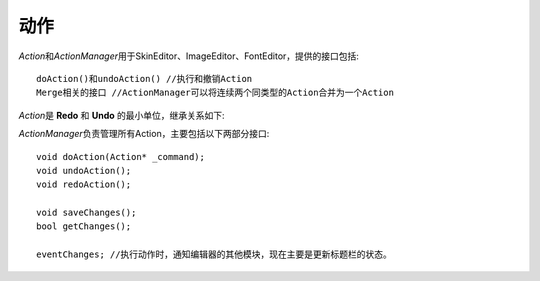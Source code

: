 动作
----

*Action*\ 和\ *ActionManager*\ 用于SkinEditor、ImageEditor、FontEditor，提供的接口包括::

	doAction()和undoAction() //执行和撤销Action
	Merge相关的接口 //ActionManager可以将连续两个同类型的Action合并为一个Action


*Action*\ 是 **Redo** 和 **Undo** 的最小单位，继承关系如下:


.. image:: /images/ButterflyGraph-Action.png


*ActionManager*\ 负责管理所有Action，主要包括以下两部分接口::

	void doAction(Action* _command); 
	void undoAction();
	void redoAction();

	void saveChanges();
	bool getChanges();

	eventChanges; //执行动作时，通知编辑器的其他模块，现在主要是更新标题栏的状态。